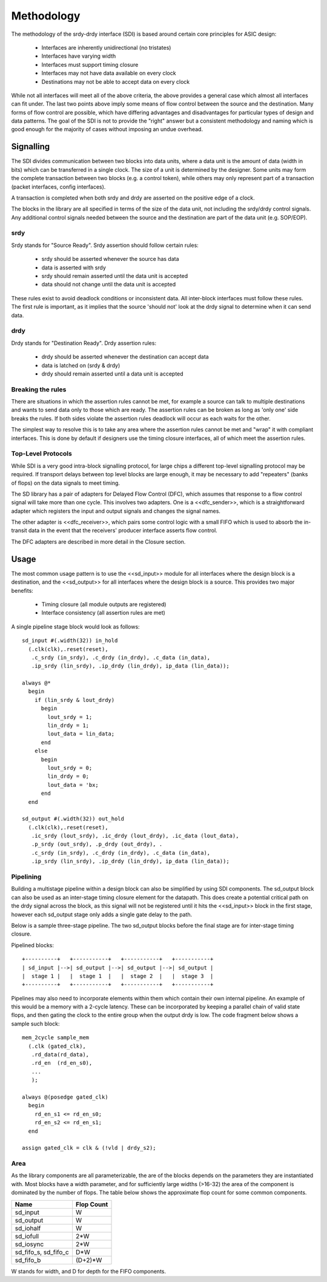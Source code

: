 Methodology
===========

The methodology of the srdy-drdy interface (SDI) is based around certain core principles for ASIC design:

  * Interfaces are inherently unidirectional (no tristates)
  * Interfaces have varying width
  * Interfaces must support timing closure
  * Interfaces may not have data available on every clock
  * Destinations may not be able to accept data on every clock

While not all interfaces will meet all of the above criteria, the above provides a general case which almost all interfaces can fit under.  The last two points above imply some means of flow control between the source and the destination.  Many forms of flow control are possible, which have differing advantages and disadvantages for particular types of design and data patterns.  The goal of the SDI is not to provide the "right" answer but a consistent methodology and naming which is good enough for the majority of cases without imposing an undue overhead.

Signalling
~~~~~~~~~~

The SDI divides communication between two blocks into data units, where a data unit is the amount of data (width in bits) which can be transferred in a single clock.  The size of a unit is determined by the designer.  Some units may form the complete transaction between two blocks (e.g. a control token), while others may only represent part of a transaction (packet interfaces, config interfaces).

A transaction is completed when both srdy and drdy are asserted on the positive edge of a clock.

The blocks in the library are all specified in terms of the size of the data unit, not including the srdy/drdy control signals.  Any additional control signals needed between the source and the destination are part of the data unit (e.g. SOP/EOP).

srdy
^^^^

Srdy stands for "Source Ready".  Srdy assertion should follow certain rules:

  - srdy should be asserted whenever the source has data
  - data is asserted with srdy
  - srdy should remain asserted until the data unit is accepted
  - data should not change until the data unit is accepted

These rules exist to avoid deadlock conditions or inconsistent data.  All inter-block interfaces must follow these rules.  The first rule is important, as it implies that the source 'should not' look at the drdy signal to determine when it can send data.

drdy
^^^^

Drdy stands for "Destination Ready".  Drdy assertion rules:

  - drdy should be asserted whenever the destination can accept data
  - data is latched on (srdy & drdy)
  - drdy should remain asserted until a data unit is accepted

Breaking the rules
^^^^^^^^^^^^^^^^^^

There are situations in which the assertion rules cannot be met, for example a source can talk to multiple destinations and wants to send data only to those which are ready.  The assertion rules can be broken as long as 'only one' side breaks the rules.  If both sides violate the assertion rules deadlock will occur as each waits for the other.

The simplest way to resolve this is to take any area where the assertion rules cannot be met and "wrap" it with compliant interfaces.  This is done by default if designers use the timing closure interfaces, all of which meet the assertion rules.

Top-Level Protocols
^^^^^^^^^^^^^^^^^^^

While SDI is a very good intra-block signalling protocol, for large chips a different top-level
signalling protocol may be required.  If transport delays between top level blocks are large enough,
it may be necessary to add "repeaters" (banks of flops) on the data signals to meet timing.

The SD library has a pair of adapters for Delayed Flow Control (DFC), which assumes that response to
a flow control signal will take more than one cycle.  This involves two adapters.  One is a <<dfc_sender>>,
which is a straightforward adapter which registers the input and output signals and changes the
signal names.

The other adapter is <<dfc_receiver>>, which pairs some control logic with a small FIFO which is used to
absorb the in-transit data in the event that the receivers' producer interface asserts flow control.

The DFC adapters are described in more detail in the Closure section.

Usage
~~~~~

The most common usage pattern is to use the <<sd_input>> module for all interfaces where the design block is a destination, and the <<sd_output>> for all interfaces where the design block is a source.  This provides two major benefits:

  - Timing closure (all module outputs are registered)
  - Interface consistency (all assertion rules are met)

A single pipeline stage block would look as follows::

  sd_input #(.width(32)) in_hold
    (.clk(clk),.reset(reset),
     .c_srdy (in_srdy), .c_drdy (in_drdy), .c_data (in_data),
     .ip_srdy (lin_srdy), .ip_drdy (lin_drdy), ip_data (lin_data));

  always @*
    begin
      if (lin_srdy & lout_drdy)
        begin
          lout_srdy = 1;
          lin_drdy = 1;
          lout_data = lin_data;
        end
      else
        begin
          lout_srdy = 0;
          lin_drdy = 0;
          lout_data = 'bx;
        end
    end

  sd_output #(.width(32)) out_hold
    (.clk(clk),.reset(reset),
     .ic_srdy (lout_srdy), .ic_drdy (lout_drdy), .ic_data (lout_data),
     .p_srdy (out_srdy), .p_drdy (out_drdy), .
     .c_srdy (in_srdy), .c_drdy (in_drdy), .c_data (in_data),
     .ip_srdy (lin_srdy), .ip_drdy (lin_drdy), ip_data (lin_data));

Pipelining
^^^^^^^^^^

Building a multistage pipeline within a design block can also be simplified by
using SDI components.  The sd_output block can also be used as an inter-stage
timing closure element for the datapath.  This does create a potential critical
path on the drdy signal across the block, as this signal will not be registered
until it hits the <<sd_input>> block in the first stage, however each sd_output
stage only adds a single gate delay to the path.

Below is a sample three-stage pipeline.  The two sd_output blocks before the
final stage are for inter-stage timing closure.

Pipelined blocks::

  +----------+   +-----------+   +-----------+   +-----------+
  | sd_input |-->| sd_output |-->| sd_output |-->| sd_output |
  |  stage 1 |   |  stage 1  |   |  stage 2  |   |  stage 3  |
  +----------+   +-----------+   +-----------+   +-----------+

Pipelines may also need to incorporate elements within them which contain their
own internal pipeline.  An example of this would be a memory with a 2-cycle latency.
These can be incorporated by keeping a parallel chain of valid state flops, and
then gating the clock to the entire group when the output drdy is low.  The code
fragment below shows a sample such block::

  mem_2cycle sample_mem
    (.clk (gated_clk),
     .rd_data(rd_data),
     .rd_en  (rd_en_s0),
     ...
     );

  always @(posedge gated_clk)
    begin
      rd_en_s1 <= rd_en_s0;
      rd_en_s2 <= rd_en_s1;
    end

  assign gated_clk = clk & (!vld | drdy_s2);

Area
^^^^

As the library components are all parameterizable, the are of the blocks depends
on the parameters they are instantiated with.  Most blocks have a width parameter,
and for sufficiently large widths (>16-32) the area of the component is dominated
by the number of flops.  The table below shows the approximate flop count for
some common components.

+------------+------------+
| Name       | Flop Count |
+============+============+
| sd_input   |  W         |
+------------+------------+
| sd_output  |  W         |
+------------+------------+
| sd_iohalf  |  W         |
+------------+------------+
| sd_iofull  |  2*W       |
+------------+------------+
| sd_iosync  |  2*W       |
+------------+------------+
| sd_fifo_s, |  D*W       |
| sd_fifo_c  |            |
+------------+------------+
| sd_fifo_b  | (D+2)*W    |
+------------+------------+

W stands for width, and D for depth for the FIFO components.
